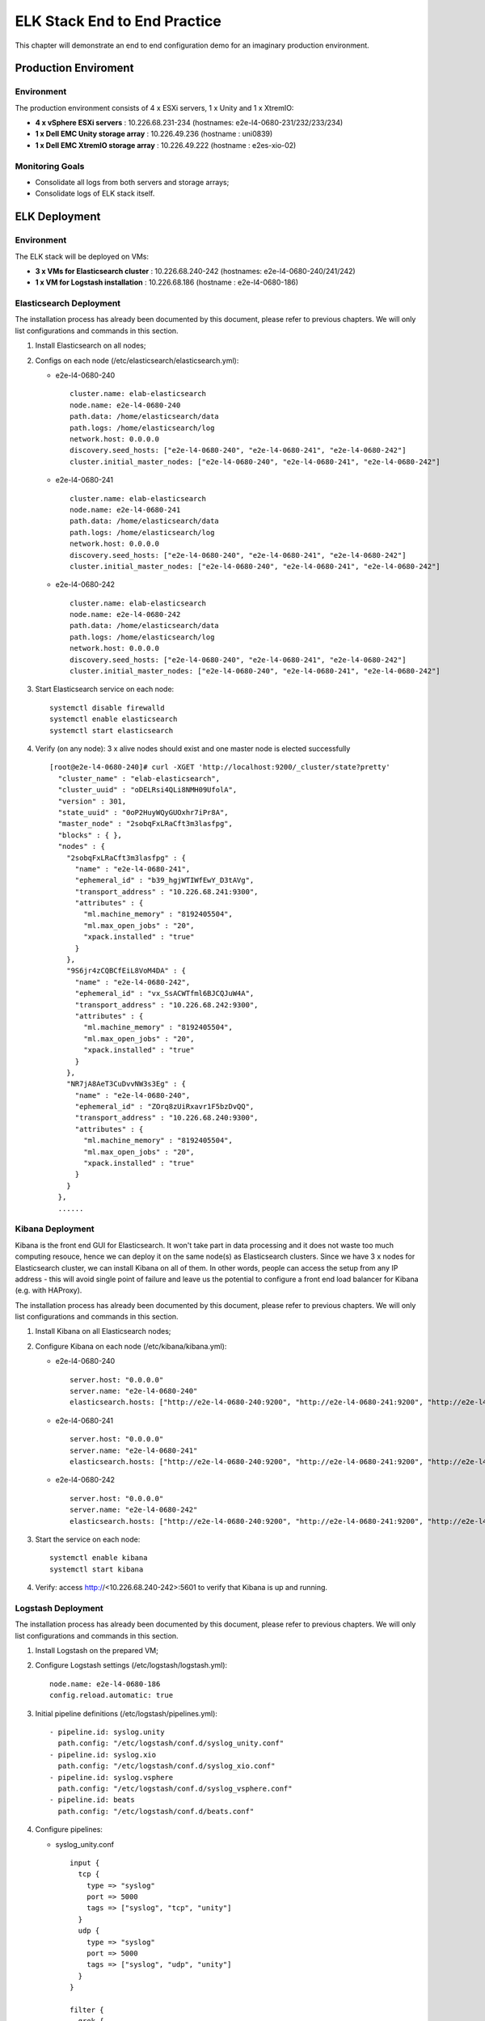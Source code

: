ELK Stack End to End Practice
==============================

This chapter will demonstrate an end to end configuration demo for an imaginary production environment.

Production Enviroment
-----------------------

Environment
~~~~~~~~~~~~

The production environment consists of 4 x ESXi servers, 1 x Unity and 1 x XtremIO:

- **4 x vSphere ESXi servers** : 10.226.68.231-234       (hostnames: e2e-l4-0680-231/232/233/234)
- **1 x Dell EMC Unity storage array** : 10.226.49.236   (hostname : uni0839)
- **1 x Dell EMC XtremIO storage array** : 10.226.49.222 (hostname : e2es-xio-02)

Monitoring Goals
~~~~~~~~~~~~~~~~~

- Consolidate all logs from both servers and storage arrays;
- Consolidate logs of ELK stack itself.

ELK Deployment
----------------

Environment
~~~~~~~~~~~~

The ELK stack will be deployed on VMs:

- **3 x VMs for Elasticsearch cluster** : 10.226.68.240-242 (hostnames: e2e-l4-0680-240/241/242)
- **1 x VM  for Logstash installation** : 10.226.68.186     (hostname : e2e-l4-0680-186)

Elasticsearch Deployment
~~~~~~~~~~~~~~~~~~~~~~~~~~

The installation process has already been documented by this document, please refer to previous chapters. We will only list configurations and commands in this section.

1. Install Elasticsearch on all nodes;
2. Configs on each node (/etc/elasticsearch/elasticsearch.yml):

   - e2e-l4-0680-240

     ::

       cluster.name: elab-elasticsearch
       node.name: e2e-l4-0680-240
       path.data: /home/elasticsearch/data
       path.logs: /home/elasticsearch/log
       network.host: 0.0.0.0
       discovery.seed_hosts: ["e2e-l4-0680-240", "e2e-l4-0680-241", "e2e-l4-0680-242"]
       cluster.initial_master_nodes: ["e2e-l4-0680-240", "e2e-l4-0680-241", "e2e-l4-0680-242"]

   - e2e-l4-0680-241

     ::

       cluster.name: elab-elasticsearch
       node.name: e2e-l4-0680-241
       path.data: /home/elasticsearch/data
       path.logs: /home/elasticsearch/log
       network.host: 0.0.0.0
       discovery.seed_hosts: ["e2e-l4-0680-240", "e2e-l4-0680-241", "e2e-l4-0680-242"]
       cluster.initial_master_nodes: ["e2e-l4-0680-240", "e2e-l4-0680-241", "e2e-l4-0680-242"]

   - e2e-l4-0680-242

     ::

       cluster.name: elab-elasticsearch
       node.name: e2e-l4-0680-242
       path.data: /home/elasticsearch/data
       path.logs: /home/elasticsearch/log
       network.host: 0.0.0.0
       discovery.seed_hosts: ["e2e-l4-0680-240", "e2e-l4-0680-241", "e2e-l4-0680-242"]
       cluster.initial_master_nodes: ["e2e-l4-0680-240", "e2e-l4-0680-241", "e2e-l4-0680-242"]

3. Start Elasticsearch service on each node:

   ::

     systemctl disable firewalld
     systemctl enable elasticsearch
     systemctl start elasticsearch

4. Verify (on any node): 3 x alive nodes should exist and one master node is elected successfully

   ::

     [root@e2e-l4-0680-240]# curl -XGET 'http://localhost:9200/_cluster/state?pretty'
       "cluster_name" : "elab-elasticsearch",
       "cluster_uuid" : "oDELRsi4QLi8NMH09UfolA",
       "version" : 301,
       "state_uuid" : "0oP2HuyWQyGUOxhr7iPr8A",
       "master_node" : "2sobqFxLRaCft3m3lasfpg",
       "blocks" : { },
       "nodes" : {
         "2sobqFxLRaCft3m3lasfpg" : {
           "name" : "e2e-l4-0680-241",
           "ephemeral_id" : "b39_hgjWTIWfEwY_D3tAVg",
           "transport_address" : "10.226.68.241:9300",
           "attributes" : {
             "ml.machine_memory" : "8192405504",
             "ml.max_open_jobs" : "20",
             "xpack.installed" : "true"
           }
         },
         "9S6jr4zCQBCfEiL8VoM4DA" : {
           "name" : "e2e-l4-0680-242",
           "ephemeral_id" : "vx_SsACWTfml6BJCQJuW4A",
           "transport_address" : "10.226.68.242:9300",
           "attributes" : {
             "ml.machine_memory" : "8192405504",
             "ml.max_open_jobs" : "20",
             "xpack.installed" : "true"
           }
         },
         "NR7jA8AeT3CuDvvNW3s3Eg" : {
           "name" : "e2e-l4-0680-240",
           "ephemeral_id" : "ZOrq8zUiRxavr1F5bzDvQQ",
           "transport_address" : "10.226.68.240:9300",
           "attributes" : {
             "ml.machine_memory" : "8192405504",
             "ml.max_open_jobs" : "20",
             "xpack.installed" : "true"
           }
         }
       },
       ......

Kibana Deployment
~~~~~~~~~~~~~~~~~~

Kibana is the front end GUI for Elasticsearch. It won't take part in data processing and it does not waste too much computing resouce, hence we can deploy it on the same node(s) as Elasticsearch clusters. Since we have 3 x nodes for Elasticsearch cluster, we can install Kibana on all of them. In other words, people can access the setup from any IP address - this will avoid single point of failure and leave us the potential to configure a front end load balancer for Kibana (e.g. with HAProxy).

The installation process has already been documented by this document, please refer to previous chapters. We will only list configurations and commands in this section.

1. Install Kibana on all Elasticsearch nodes;
2. Configure Kibana on each node (/etc/kibana/kibana.yml):

   - e2e-l4-0680-240

     ::

       server.host: "0.0.0.0"
       server.name: "e2e-l4-0680-240"
       elasticsearch.hosts: ["http://e2e-l4-0680-240:9200", "http://e2e-l4-0680-241:9200", "http://e2e-l4-0680-242:9200"]

   - e2e-l4-0680-241

     ::

       server.host: "0.0.0.0"
       server.name: "e2e-l4-0680-241"
       elasticsearch.hosts: ["http://e2e-l4-0680-240:9200", "http://e2e-l4-0680-241:9200", "http://e2e-l4-0680-242:9200"]

   - e2e-l4-0680-242

     ::

       server.host: "0.0.0.0"
       server.name: "e2e-l4-0680-242"
       elasticsearch.hosts: ["http://e2e-l4-0680-240:9200", "http://e2e-l4-0680-241:9200", "http://e2e-l4-0680-242:9200"]

3. Start the service on each node:

   ::

     systemctl enable kibana
     systemctl start kibana

4. Verify: access http://<10.226.68.240-242>:5601 to verify that Kibana is up and running.

Logstash Deployment
~~~~~~~~~~~~~~~~~~~~

The installation process has already been documented by this document, please refer to previous chapters. We will only list configurations and commands in this section.

1. Install Logstash on the prepared VM;
2. Configure Logstash settings (/etc/logstash/logstash.yml):

   ::

     node.name: e2e-l4-0680-186
     config.reload.automatic: true

3. Initial pipeline definitions (/etc/logstash/pipelines.yml):

   ::

     - pipeline.id: syslog.unity
       path.config: "/etc/logstash/conf.d/syslog_unity.conf"
     - pipeline.id: syslog.xio
       path.config: "/etc/logstash/conf.d/syslog_xio.conf"
     - pipeline.id: syslog.vsphere
       path.config: "/etc/logstash/conf.d/syslog_vsphere.conf"
     - pipeline.id: beats
       path.config: "/etc/logstash/conf.d/beats.conf"

4. Configure pipelines:

   - syslog_unity.conf

     ::

       input {
         tcp {
           type => "syslog"
           port => 5000
           tags => ["syslog", "tcp", "unity"]
         }
         udp {
           type => "syslog"
           port => 5000
           tags => ["syslog", "udp", "unity"]
         }
       }

       filter {
         grok {
           match => { "message" => "%{SYSLOGTIMESTAMP:syslog_timestamp} %{DATA:syslog_hostname} %{DATA:syslog_program}(?:\[%{POSINT:syslog_pid}\])?: %{GREEDYDATA:syslog_message}" }
           add_field => [ "received_from", "%{host}" ]
         }
         date {
            match => [ "timestamp", "MMM dd HH:mm:ss", "MMM  d HH:mm:ss" ]
         }
       }

       output {
         elasticsearch {
           hosts => ["http://e2e-l4-0680-240:9200", "http://e2e-l4-0680-241:9200", "http://e2e-l4-0680-242:9200"]
         }
       }

   - syslog_xio.conf

     ::

       input {
         tcp {
           type => "syslog"
           port => 5001
           tags => ["syslog", "tcp", "xio"]
         }
         udp {
           type => "syslog"
           port => 5001
           tags => ["syslog", "udp", "xio"]
         }
       }

       filter {
         grok {
           match => { "message" => "%{SYSLOGTIMESTAMP:syslog_timestamp} %{DATA:syslog_hostname} %{DATA:syslog_program}(?:\[%{POSINT:syslog_pid}\])?: %{GREEDYDATA:syslog_message}" }
           add_field => [ "received_from", "%{host}" ]
         }
         date {
            match => [ "timestamp", "MMM dd HH:mm:ss", "MMM  d HH:mm:ss" ]
         }
       }

       output {
         elasticsearch {
           hosts => ["http://e2e-l4-0680-240:9200", "http://e2e-l4-0680-241:9200", "http://e2e-l4-0680-242:9200"]
         }
       }

   - syslog_vsphere.conf

     ::

       input {
         tcp {
           type => "syslog"
           port => 5002
           tags => ["syslog", "tcp", "vsphere"]
         }
         udp {
           type => "syslog"
           port => 5002
           tags => ["syslog", "udp", "vsphere"]
         }
       }

       filter {
         grok {
           match => { "message" => "%{SYSLOGTIMESTAMP:syslog_timestamp} %{DATA:syslog_hostname} %{DATA:syslog_program}(?:\[%{POSINT:syslog_pid}\])?: %{GREEDYDATA:syslog_message}" }
           add_field => [ "received_from", "%{host}" ]
         }
         date {
            match => [ "timestamp", "MMM dd HH:mm:ss", "MMM  d HH:mm:ss" ]
         }
       }

       output {
         elasticsearch {
           hosts => ["http://e2e-l4-0680-240:9200", "http://e2e-l4-0680-241:9200", "http://e2e-l4-0680-242:9200"]
         }
       }

  - beats.conf

    **Notes**: the output index must be set if the output destination is elasticsearch

    ::

      input {
        beats {
          type => "beats"
          port => 5044
        }
      }

      output {
        elasticsearch {
          hosts => ["http://e2e-l4-0680-240:9200", "http://e2e-l4-0680-241:9200", "http://e2e-l4-0680-242:9200"]
          index => "%{[@metadata][beat]}-%{[@metadata][version]}-%{+YYYY.MM.dd}"
        }
      }

5. Start Logstash

   ::

     /usr/share/logstash/bin/system-install
     systemctl disable firewalld
     systemctl enable logstash
     systemctl start logstash

Data Source Configuration
--------------------------

vSphere Syslog Configuration
~~~~~~~~~~~~~~~~~~~~~~~~~~~~~

1. Select the vSphere ESXi server under vCenter;
2. Click "Configure->System->Advanced System Settings->EDIT";
3. Find the option "Syslog.global.logHost";
4. Add the Logstash syslog listening address "udp://10.226.68.186:5002":

   .. image:: images/syslog_vsphere_config.png

Unity Storage Array Configuration
~~~~~~~~~~~~~~~~~~~~~~~~~~~~~~~~~~~

1. Login Unisphere of the storage array;
2. Click "Update system settings->Management->Remote Logging->+";
3. Add the Logstash syslog listening address "10.226.68.186:5000":

   .. image:: images/syslog_unity_config.png

XtremIO Storage Array Configuration
~~~~~~~~~~~~~~~~~~~~~~~~~~~~~~~~~~~~~

1. Login Unisphere of the storage array;
2. Click "System Settings->Notifications->Event Handlers->New";
3. Enable events should be forwarded to syslog and select "Send to Syslog":

   .. image:: images/syslog_xio_handler.png

4. Click "Syslog Notifications->New" and specify the Logstash syslog listening address "10.226.68.186:5001"

ELK Stack Filebeat Configuraion
~~~~~~~~~~~~~~~~~~~~~~~~~~~~~~~~~

Beats have been mentioned for several times in this document, but what are beats? They are actually lightweight data shippers, which can forward data to either Logstash or Elasticsearch directly with much less configuration than Logstash.

The most frequently used beats are:

- **filebeat** : sends local file records to Logstash or ELasticsearch (work as tail -f on Unix like OS);
- **metricbeat** : sends system or application performance metrics to Logstash or Elasticsearch.

Since we are leveraging ELK stack mainly for logging here in the document, we will use filebeat only. Currently, filebeat supports Linux, Windows and Mac, and provide well pacakged binary (deb, rpm, etc.). The installation is pretty easy, we won't cover the details, please refer to the `offical instalaltion guide <https://www.elastic.co/guide/en/beats/filebeat/current/filebeat-installation.html>`_.

After installation, filebeat needs to be configured. The steps can be refered `here <https://www.elastic.co/guide/en/beats/filebeat/current/filebeat-configuration.html>`_.

Our target is monitoring ELK stack itself with filebeat. Since ELK stack consists of Elasticsearch cluster, Logstash and Kibana, and Kibana is only a GUI front end (with lots of features), we will only monitor Elasticsearch cluster and Logstash.

To make the daily configuration work more smoothly, filebeat provides a mechanism to simplify the collection, parsing, and visualization of common log formats, which is called **modules** (refer `here <https://www.elastic.co/guide/en/beats/filebeat/current/filebeat-modules-overview.html>`_ for the introduction and supported modules).

Elasticsearch and Logstash have supported modules in filebeat, hence we will leverage them to ease the configuration:

1. Configure (/etc/filebeat/filebeat.yml) all nodes (e2e-l4-0680-240/241/242, e2e-l4-0680-186)

   ::

     output.logstash:
       # The Logstash hosts
       hosts: ["e2e-l4-0680-186:5044"]

2. Enable modules:

   - Enable filebeat elasticsearch module on all Elasticsearch cluster nodes:

     ::

       filebeat modules enable elasticsearch
       filebeat modules list

   - Enable filebeat elasticsearch module on Logstash nodes:

     ::

       filebeat modules enable logstash
       filebeat modules list

3. Configure filebeat modules:

   - Elasticsearch nodes (/etc/filebeat/modules.d/elasticsearch.yml):

     ::

       - module: elasticsearch
         server:
           enabled: true
           var.paths: ["/home/elasticsearch/log/*.log"]
         gc:
           enabled: false
         audit:
           enabled: false
         slowlog:
           enabled: false
         deprecation:
           enabled: false

   - Logstash nodes (/etc/filebeat/modules.d/logstash.yml):

     ::

       - module: logstash
         log:
           enabled: true
         slowlog:
          enabled: true

5. Start filebeat

   ::

     systemctl enable filebeat
     systemctl start filebeat

Conclusion
------------

We have completed all the setup work for the production environment. The next step is leveraging the powerful ELK stack checking our logs, which will be covered in the next chapter.
